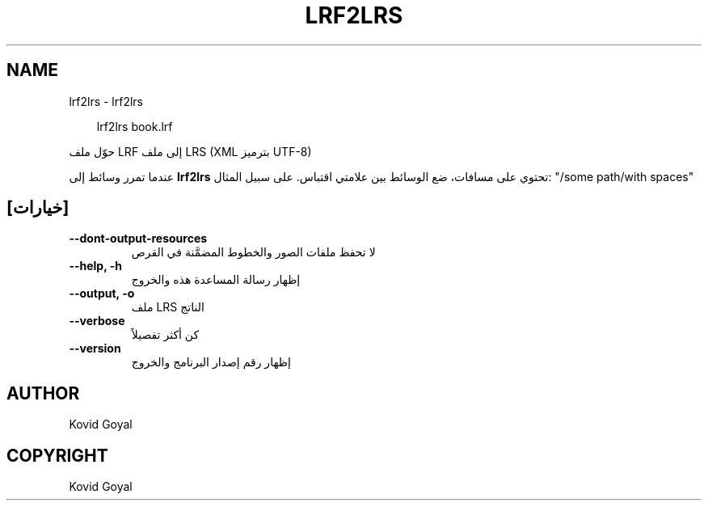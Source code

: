 .\" Man page generated from reStructuredText.
.
.
.nr rst2man-indent-level 0
.
.de1 rstReportMargin
\\$1 \\n[an-margin]
level \\n[rst2man-indent-level]
level margin: \\n[rst2man-indent\\n[rst2man-indent-level]]
-
\\n[rst2man-indent0]
\\n[rst2man-indent1]
\\n[rst2man-indent2]
..
.de1 INDENT
.\" .rstReportMargin pre:
. RS \\$1
. nr rst2man-indent\\n[rst2man-indent-level] \\n[an-margin]
. nr rst2man-indent-level +1
.\" .rstReportMargin post:
..
.de UNINDENT
. RE
.\" indent \\n[an-margin]
.\" old: \\n[rst2man-indent\\n[rst2man-indent-level]]
.nr rst2man-indent-level -1
.\" new: \\n[rst2man-indent\\n[rst2man-indent-level]]
.in \\n[rst2man-indent\\n[rst2man-indent-level]]u
..
.TH "LRF2LRS" "1" "سبتمبر 04, 2025" "8.10.0" "calibre"
.SH NAME
lrf2lrs \- lrf2lrs
.INDENT 0.0
.INDENT 3.5
.sp
.EX
lrf2lrs book.lrf
.EE
.UNINDENT
.UNINDENT
.sp
حوّل ملف LRF إلى ملف LRS (XML بترميز UTF\-8)
.sp
عندما تمرر وسائط إلى \fBlrf2lrs\fP تحتوي على مسافات، ضع الوسائط بين علامتي اقتباس. على سبيل المثال: \(dq/some path/with spaces\(dq
.SH [خيارات]
.INDENT 0.0
.TP
.B \-\-dont\-output\-resources
لا تحفظ ملفات الصور والخطوط المضمَّنة في القرص
.UNINDENT
.INDENT 0.0
.TP
.B \-\-help, \-h
إظهار رسالة المساعدة هذه والخروج
.UNINDENT
.INDENT 0.0
.TP
.B \-\-output, \-o
ملف LRS الناتج
.UNINDENT
.INDENT 0.0
.TP
.B \-\-verbose
كن أكثر تفصيلاً
.UNINDENT
.INDENT 0.0
.TP
.B \-\-version
إظهار رقم إصدار البرنامج والخروج
.UNINDENT
.SH AUTHOR
Kovid Goyal
.SH COPYRIGHT
Kovid Goyal
.\" Generated by docutils manpage writer.
.
